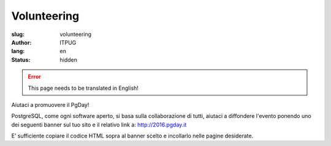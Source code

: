 Volunteering
############

:slug: volunteering
:author: ITPUG
:lang: en
:status: hidden

.. ERROR::

    This page needs to be translated in English!


Aiutaci a promuovere il PgDay!

PostgreSQL, come ogni software aperto, si basa sulla collaborazione di tutti,
aiutaci a diffondere l'evento ponendo uno dei seguenti banner sul tuo sito e il
relativo link a: http://2016.pgday.it

E’ sufficiente copiare il codice HTML sopra al banner scelto e incollarlo
nelle pagine desiderate.


